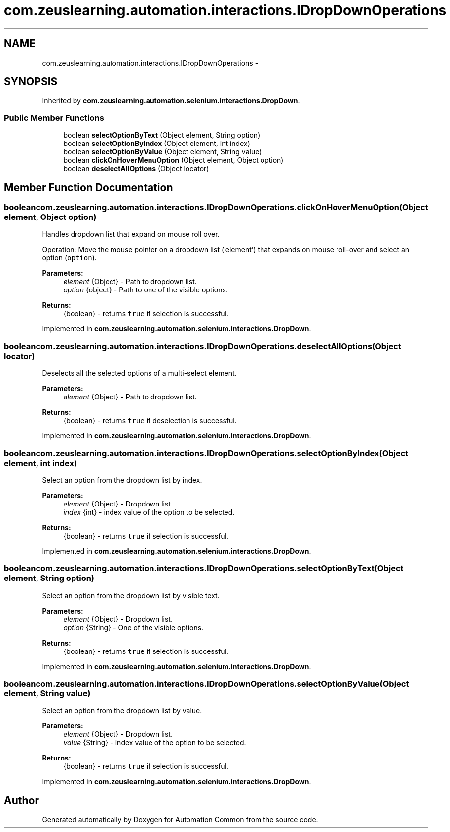 .TH "com.zeuslearning.automation.interactions.IDropDownOperations" 3 "Fri Mar 9 2018" "Automation Common" \" -*- nroff -*-
.ad l
.nh
.SH NAME
com.zeuslearning.automation.interactions.IDropDownOperations \- 
.SH SYNOPSIS
.br
.PP
.PP
Inherited by \fBcom\&.zeuslearning\&.automation\&.selenium\&.interactions\&.DropDown\fP\&.
.SS "Public Member Functions"

.in +1c
.ti -1c
.RI "boolean \fBselectOptionByText\fP (Object element, String option)"
.br
.ti -1c
.RI "boolean \fBselectOptionByIndex\fP (Object element, int index)"
.br
.ti -1c
.RI "boolean \fBselectOptionByValue\fP (Object element, String value)"
.br
.ti -1c
.RI "boolean \fBclickOnHoverMenuOption\fP (Object element, Object option)"
.br
.ti -1c
.RI "boolean \fBdeselectAllOptions\fP (Object locator)"
.br
.in -1c
.SH "Member Function Documentation"
.PP 
.SS "boolean com\&.zeuslearning\&.automation\&.interactions\&.IDropDownOperations\&.clickOnHoverMenuOption (Object element, Object option)"
Handles dropdown list that expand on mouse roll over\&.
.PP
Operation: Move the mouse pointer on a dropdown list ('element') that expands on mouse roll-over and select an option (\fCoption\fP)\&. 
.PP
\fBParameters:\fP
.RS 4
\fIelement\fP {Object} - Path to dropdown list\&. 
.br
\fIoption\fP {object} - Path to one of the visible options\&.
.RE
.PP
\fBReturns:\fP
.RS 4
{boolean} - returns \fCtrue\fP if selection is successful\&. 
.RE
.PP

.PP
Implemented in \fBcom\&.zeuslearning\&.automation\&.selenium\&.interactions\&.DropDown\fP\&.
.SS "boolean com\&.zeuslearning\&.automation\&.interactions\&.IDropDownOperations\&.deselectAllOptions (Object locator)"
Deselects all the selected options of a multi-select element\&.
.PP
\fBParameters:\fP
.RS 4
\fIelement\fP {Object} - Path to dropdown list\&.
.RE
.PP
\fBReturns:\fP
.RS 4
{boolean} - returns \fCtrue\fP if deselection is successful\&. 
.RE
.PP

.PP
Implemented in \fBcom\&.zeuslearning\&.automation\&.selenium\&.interactions\&.DropDown\fP\&.
.SS "boolean com\&.zeuslearning\&.automation\&.interactions\&.IDropDownOperations\&.selectOptionByIndex (Object element, int index)"
Select an option from the dropdown list by index\&.
.PP
\fBParameters:\fP
.RS 4
\fIelement\fP {Object} - Dropdown list\&. 
.br
\fIindex\fP {int} - index value of the option to be selected\&.
.RE
.PP
\fBReturns:\fP
.RS 4
{boolean} - returns \fCtrue\fP if selection is successful\&. 
.RE
.PP

.PP
Implemented in \fBcom\&.zeuslearning\&.automation\&.selenium\&.interactions\&.DropDown\fP\&.
.SS "boolean com\&.zeuslearning\&.automation\&.interactions\&.IDropDownOperations\&.selectOptionByText (Object element, String option)"
Select an option from the dropdown list by visible text\&.
.PP
\fBParameters:\fP
.RS 4
\fIelement\fP {Object} - Dropdown list\&. 
.br
\fIoption\fP {String} - One of the visible options\&.
.RE
.PP
\fBReturns:\fP
.RS 4
{boolean} - returns \fCtrue\fP if selection is successful\&. 
.RE
.PP

.PP
Implemented in \fBcom\&.zeuslearning\&.automation\&.selenium\&.interactions\&.DropDown\fP\&.
.SS "boolean com\&.zeuslearning\&.automation\&.interactions\&.IDropDownOperations\&.selectOptionByValue (Object element, String value)"
Select an option from the dropdown list by value\&.
.PP
\fBParameters:\fP
.RS 4
\fIelement\fP {Object} - Dropdown list\&. 
.br
\fIvalue\fP {String} - index value of the option to be selected\&.
.RE
.PP
\fBReturns:\fP
.RS 4
{boolean} - returns \fCtrue\fP if selection is successful\&. 
.RE
.PP

.PP
Implemented in \fBcom\&.zeuslearning\&.automation\&.selenium\&.interactions\&.DropDown\fP\&.

.SH "Author"
.PP 
Generated automatically by Doxygen for Automation Common from the source code\&.
